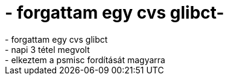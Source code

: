 = - forgattam egy cvs glibct-

:slug: forgattam_egy_cvs_glibct
:category: regi
:tags: hu
:date: 2004-05-26T22:43:36Z
++++
- forgattam egy cvs glibct<br>- napi 3 tétel megvolt<br>- elkeztem a psmisc fordítását magyarra
++++

